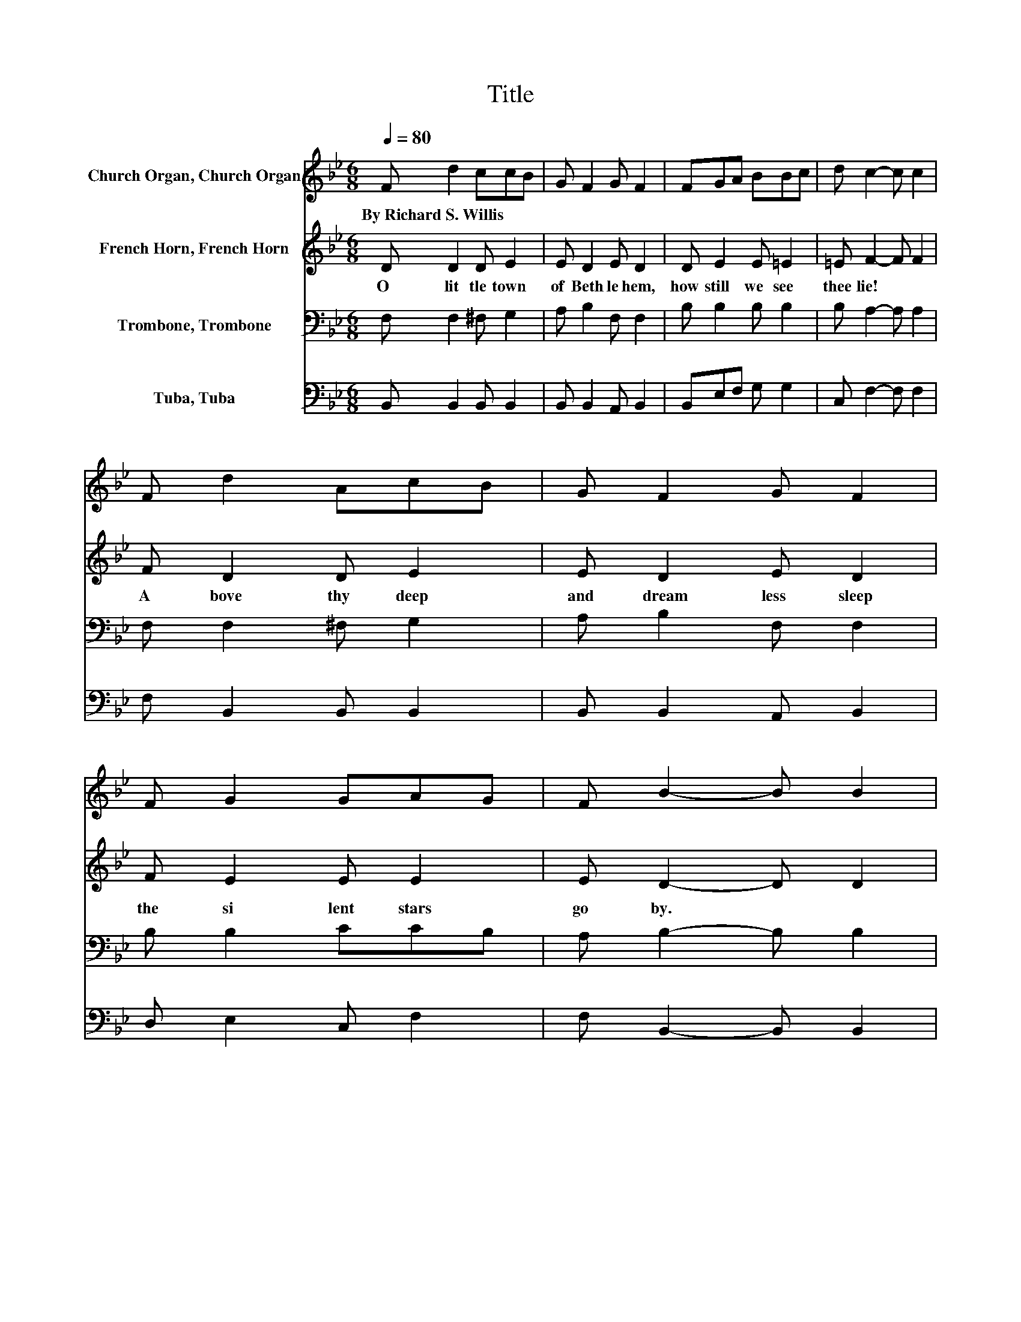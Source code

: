 X:1
T:Title
%%score 1 2 3 4
L:1/8
Q:1/4=80
M:6/8
K:Bb
V:1 treble nm="Church Organ, Church Organ"
V:2 treble nm="French Horn, French Horn"
V:3 bass nm="Trombone, Trombone"
V:4 bass nm="Tuba, Tuba"
V:1
 F d2 ccB | G F2 G F2 | FGA BBc | d c2- c c2 | F d2 AcB | G F2 G F2 | F G2 GAG | F B2- B B2 | %8
w: By~Richard~S.~Willis * * * *||||||||
 d d2 DD=E | ^F G2 A B2 | dcB AGA | G F2- F F2 | F d2 AcB | G F2 G F2 | F G2 GAG | F B2- B B2 |] %16
w: ||||||||
V:2
 D D2 D E2 | E D2 E D2 | D E2 E =E2 | =E F2- F F2 | F D2 D E2 | E D2 E D2 | F E2 E E2 | %7
w: O~ lit tle~ town~|of~ Beth le hem,~|how~ still~ we~ see~|thee~ lie!~ * *|A bove~ thy~ deep~|and~ dream less~ sleep~|the~ si lent~ stars~|
 E D2- D D2 | D D2 DD=E | D D2 D D2 | D F2 F =E2 | =E F2- F F2 | E D2 D E2 | E D2 E D2 | %14
w: go~ by.~ * *|Yet~ in~ thy~ dark~ *|streets~ shin * eth~|the~ e ver last|ing~ Light;~ * *|The~ hopes~ and~ fears~|of~ all~ the~ years~|
 F E2 E E2 | E D2- D D2 |] %16
w: are~ met~ in~ thee~|to night.~ * *|
V:3
 F, F,2 ^F, G,2 | A, B,2 F, F,2 | B, B,2 B, B,2 | B, A,2- A, A,2 | F, F,2 ^F, G,2 | A, B,2 F, F,2 | %6
 B, B,2 CCB, | A, B,2- B, B,2 | D, D,2 ^F,F,G, | A, G,2 ^F, G,2 | G,A,[K:treble]D CB,C | %11
 B,[K:bass] A,2- A, A,2 | A, B,2 ^F, G,2 | A, B,2 F, F,2 | B, B,2 CCB, | A, B,2- B, B,2 |] %16
V:4
 B,, B,,2 B,, B,,2 | B,, B,,2 A,, B,,2 | B,,E,F, G, G,2 | C, F,2- F, F,2 | F, B,,2 B,, B,,2 | %5
 B,, B,,2 A,, B,,2 | D, E,2 C, F,2 | F, B,,2- B,, B,,2 | D, D,2 D, D,2 | C, B,,2 D, G,2 | %10
 B,, C,2 C, C,2 | C, F,2- F, F,2 | F, B,,2 B,, B,,2 | B,, B,,2 A,, B,,2 | D, E,2 C, F,2 | %15
 F, B,,2- B,, B,,2 |] %16


